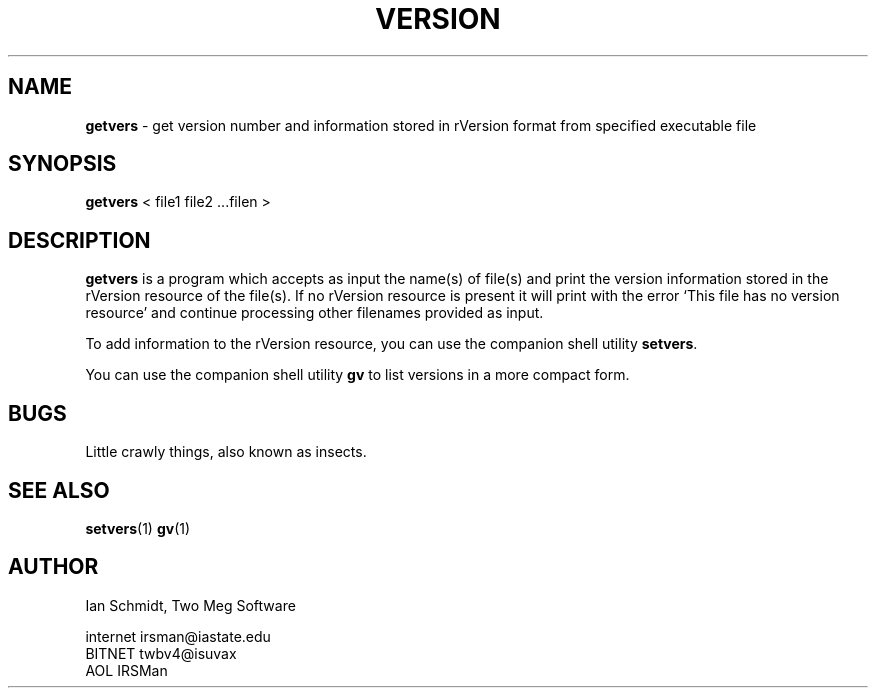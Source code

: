 .TH VERSION 1
.SH NAME
.LP
.B getvers
\- get version number and information stored in rVersion format from
specified executable file
.SH SYNOPSIS
.LP
.BR getvers " <  file1 file2 ...filen  >"
.SH DESCRIPTION
.LP
.B getvers
is a program which accepts as input the name(s) of file(s)
and print the version information stored in the rVersion resource of
the file(s).  If no rVersion resource is present it will print with the error
`This file has no version resource' and continue processing other filenames
provided as input.
.LP
To add information to the rVersion resource, you can use the companion
shell utility
.BR setvers "."
.LP
You can use the companion shell utility
.BR gv " to list versions in a more compact form."
.SH BUGS
.LP
Little crawly things, also known as insects.
.SH SEE ALSO
.LP
.BR setvers "(1)"
.BR gv "(1)"
.SH AUTHOR
.LP
.nf
Ian Schmidt, Two Meg Software

internet  irsman@iastate.edu
BITNET    twbv4@isuvax
AOL       IRSMan
.fi
